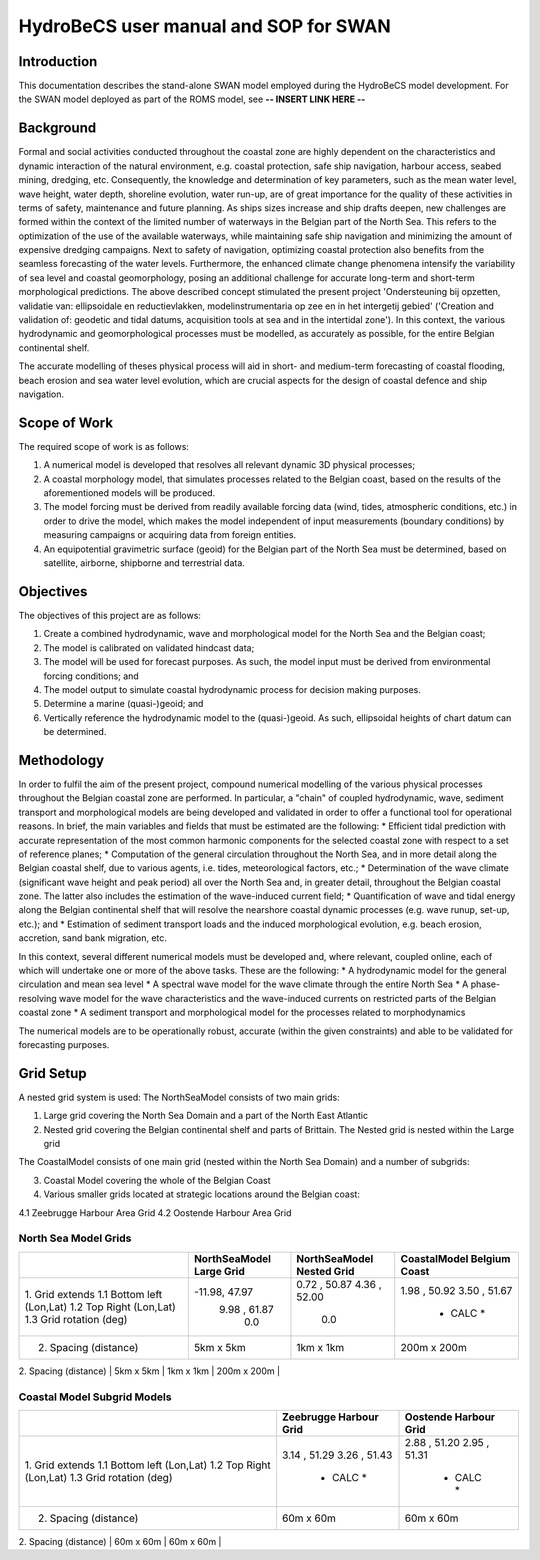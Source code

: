HydroBeCS user manual and SOP for SWAN
======================================

Introduction
^^^^^^^^^^^^

This documentation describes the stand-alone SWAN model employed during the HydroBeCS model development. For the SWAN model deployed as part of the ROMS model, see **-- INSERT LINK HERE --**

Background
^^^^^^^^^^
Formal and social activities conducted throughout the coastal zone are highly dependent on the characteristics and dynamic interaction of the natural environment, e.g. coastal protection, safe ship navigation, harbour access, seabed mining, dredging, etc. Consequently, the knowledge and determination of key parameters, such as the mean water level, wave height, water depth, shoreline evolution, water run-up, are of great importance for the quality of these activities in terms of safety, maintenance and future planning. As ships sizes increase and ship drafts deepen, new challenges are formed within the context of the limited number of waterways in the Belgian part of the North Sea. This refers to the optimization of the use of the available waterways, while maintaining safe ship navigation and minimizing the amount of expensive dredging campaigns. 
Next to safety of navigation, optimizing coastal protection also benefits from the seamless forecasting of the water levels. Furthermore, the enhanced climate change phenomena intensify the variability of sea level and coastal geomorphology, posing an additional challenge for accurate long-term and short-term morphological predictions.
The above described concept stimulated the present project 'Ondersteuning bij opzetten, validatie van: ellipsoidale en reductievlakken, modelinstrumentaria op zee en in het intergetij gebied' ('Creation and validation of: geodetic and tidal datums, acquisition tools at sea and in the intertidal zone'). In this context, the various hydrodynamic and geomorphological processes must be modelled, as accurately as possible, for the entire Belgian continental shelf.

The accurate modelling of theses physical process will aid in short- and medium-term forecasting of coastal flooding, beach erosion and sea water level evolution, which are crucial aspects for the design of coastal defence and ship navigation.

Scope of Work
^^^^^^^^^^^^^
The required scope of work is as follows:

1. A numerical model is developed that resolves all relevant dynamic 3D physical processes; 
2. A coastal morphology model, that simulates processes related to the Belgian coast, based on the results of the aforementioned models will be produced. 
3. The model forcing must be derived from readily available forcing data (wind, tides, atmospheric conditions, etc.) in order to drive the model, which makes the model independent of input measurements (boundary conditions) by measuring campaigns or acquiring data from foreign entities.
4. An equipotential gravimetric surface (geoid) for the Belgian part of the North Sea must be determined, based on satellite, airborne, shipborne and terrestrial data.

Objectives
^^^^^^^^^^
The objectives of this project are as follows:

1. Create a combined hydrodynamic, wave and morphological model for the North Sea and the Belgian coast;
2. The model is calibrated on validated hindcast data;
3. The model will be used for forecast purposes. As such, the model input must be derived from environmental forcing conditions; and
4. The model output to simulate coastal hydrodynamic process for decision making purposes.
5. Determine a marine (quasi-)geoid; and
6. Vertically reference the hydrodynamic model to the (quasi-)geoid. As such, ellipsoidal heights of chart datum can be determined.

Methodology
^^^^^^^^^^^
In order to fulfil the aim of the present project, compound numerical modelling of the various physical processes throughout the Belgian coastal zone are performed. In particular, a "chain" of coupled hydrodynamic, wave, sediment transport and morphological models are being developed and validated in order to offer a functional tool for operational reasons. In brief, the main variables and fields that must be estimated are the following:
* Efficient tidal prediction with accurate representation of the most common harmonic components for the selected coastal zone with respect to a set of reference planes;
* Computation of the general circulation throughout the North Sea, and in more detail along the Belgian coastal shelf, due to various agents, i.e. tides, meteorological factors, etc.;
* Determination of the wave climate (significant wave height and peak period) all over the North Sea and, in greater detail, throughout the Belgian coastal zone. The latter also includes the estimation of the wave-induced current field;
* Quantification of wave and tidal energy along the Belgian continental shelf that will resolve the nearshore coastal dynamic processes (e.g. wave runup, set-up, etc.); and 
* Estimation of sediment transport loads and the induced morphological evolution, e.g. beach erosion, accretion, sand bank migration, etc.

In this context, several different numerical models must be developed and, where relevant, coupled online, each of which will undertake one or more of the above tasks. These are the following:
* A hydrodynamic model for the general circulation and mean sea level 
* A spectral wave model for the wave climate through the entire North Sea
* A phase-resolving wave model for the wave characteristics and the wave-induced currents on restricted parts of the Belgian coastal zone 
* A sediment transport and morphological model for the processes related to morphodynamics

The numerical models are to be operationally robust, accurate (within the given constraints) and able to be validated for forecasting purposes. 

Grid Setup
^^^^^^^^^^
A nested grid system is used:
The NorthSeaModel consists of two main grids:

1. Large grid covering the North Sea Domain and a part of the North East Atlantic
2. Nested grid covering the Belgian continental shelf and parts of Brittain. The Nested grid is nested within the Large grid

The CoastalModel consists of one main grid (nested within the North Sea Domain) and a number of subgrids:

3. Coastal Model covering the whole of the Belgian Coast
4. Various smaller grids located at strategic locations around the Belgian coast:

4.1 Zeebrugge Harbour Area Grid
4.2 Oostende Harbour Area Grid

North Sea Model Grids
---------------------

+---------------------------+---------------+---------------+---------------+
|                           | NorthSeaModel | NorthSeaModel | CoastalModel  |
|                           | Large Grid    | Nested Grid   | Belgium Coast |
+===========================+===============+===============+===============+
| 1.  Grid extends          |               |               |               |
| 1.1 Bottom left (Lon,Lat) | -11.98, 47.97 | 0.72 , 50.87  | 1.98 , 50.92  |
| 1.2 Top Right   (Lon,Lat) |  9.98 , 61.87 | 4.36 , 52.00  | 3.50 , 51.67  |
| 1.3 Grid rotation (deg)   |     0.0       |     0.0       |   * CALC *    |
+---------------------------+---------------+---------------+---------------+
| 2. Spacing  (distance)    |   5km x 5km   |   1km x 1km   |  200m x 200m  |
+---------------------------+---------------+---------------+---------------+
| 3. Cells    (x, y)        |   310 x 280   |   127 x 232   |   191 x 646   |
+---------------------------+-------------- +---------------+---------------+

Coastal Model Subgrid Models
----------------------------

+---------------------------+---------------+---------------+
|                           | Zeebrugge     | Oostende      |
|                           | Harbour Grid  | Harbour Grid  |
+===========================+===============+===============+
| 1.  Grid extends          |               |               |
| 1.1 Bottom left (Lon,Lat) |  3.14 , 51.29 | 2.88 , 51.20  |
| 1.2 Top Right   (Lon,Lat) |  3.26 , 51.43 | 2.95 , 51.31  |
| 1.3 Grid rotation (deg)   |   * CALC *    |   * CALC *    |
+---------------------------+---------------+---------------+
| 2. Spacing  (distance)    |   60m x 60m   |   60m x 60m   |
+---------------------------+---------------+---------------+
| 3. Cells    (number)      |   205 x 172   |   157 x 140   |
+---------------------------+-------------- +---------------+
